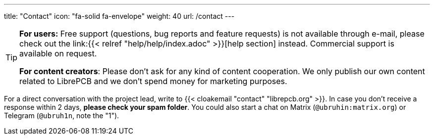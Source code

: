---
title: "Contact"
icon: "fa-solid fa-envelope"
weight: 40
url: /contact
---

[TIP]
====
**For users:** Free support (questions, bug reports and feature requests)
is not available through e-mail, please check out the
link:{{< relref "help/help/index.adoc" >}}[help section] instead.
Commercial support is available on request.

**For content creators**: Please don't ask for any kind of content cooperation.
We only publish our own content related to LibrePCB and we don't spend money
for marketing purposes.
====

For a direct conversation with the project lead,
write to {{< cloakemail "contact" "librepcb.org" >}}. In case you don't receive
a response within 2 days, *please check your spam folder*.
You could also start a chat on Matrix (`@ubruhin:matrix.org`) or Telegram
(`@ubruh1n`, note the "1").
